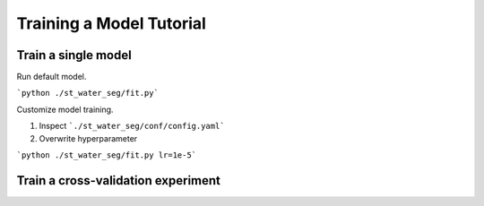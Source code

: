 Training a Model Tutorial
=====

Train a single model
-------

Run default model.

```python ./st_water_seg/fit.py```


Customize model training.

1. Inspect ```./st_water_seg/conf/config.yaml```
2. Overwrite hyperparameter

```python ./st_water_seg/fit.py lr=1e-5```


Train a cross-validation experiment
-------


